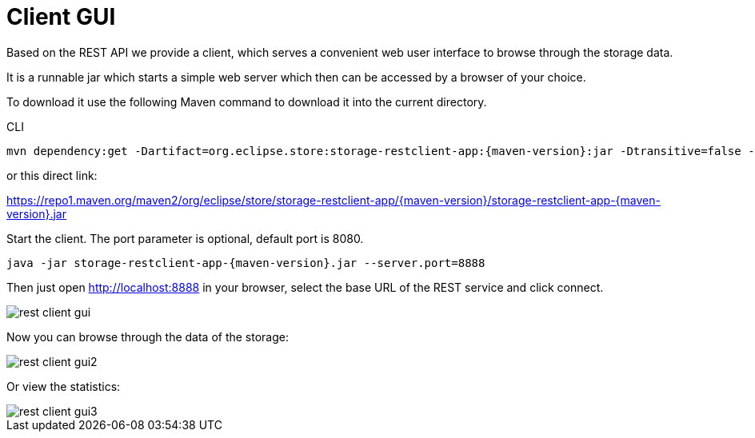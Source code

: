 = Client GUI

Based on the REST API we provide a client, which serves a convenient web user interface to browse through the storage data.

It is a runnable jar which starts a simple web server which then can be accessed by a browser of your choice.

To download it use the following Maven command to download it into the current directory.

[source, shell, title="CLI"]
----
mvn dependency:get -Dartifact=org.eclipse.store:storage-restclient-app:{maven-version}:jar -Dtransitive=false -Ddest=storage.restclient.app-{maven-version}.jar
----

or this direct link:

https://repo1.maven.org/maven2/org/eclipse/store/storage-restclient-app/{maven-version}/storage-restclient-app-{maven-version}.jar

Start the client.
The port parameter is optional, default port is 8080.

[source, text, subs=attributes+]
----
java -jar storage-restclient-app-{maven-version}.jar --server.port=8888
----

Then just open http://localhost:8888 in your browser, select the base URL of the REST service and click connect.

image::rest-client-gui.png[]

Now you can browse through the data of the storage:

image::rest-client-gui2.png[]

Or view the statistics:

image::rest-client-gui3.png[]
